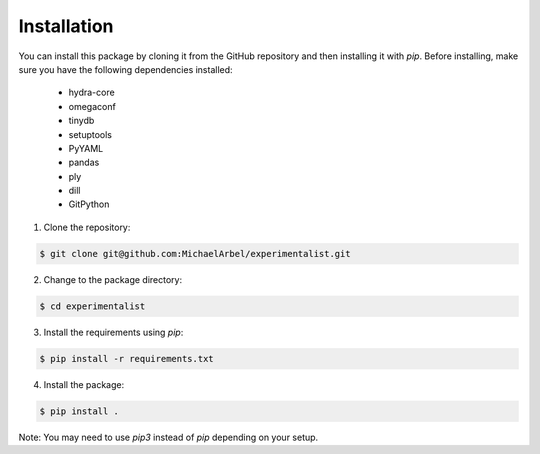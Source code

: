 .. highlight:: sh

Installation
============

You can install this package by cloning it from the GitHub repository
and then installing it with `pip`. Before installing, make sure you have
the following dependencies installed:


	- hydra-core
	- omegaconf
	- tinydb
	- setuptools
	- PyYAML
	- pandas
	- ply
	- dill
	- GitPython



1. Clone the repository:

.. code-block:: console
   
   $ git clone git@github.com:MichaelArbel/experimentalist.git

2. Change to the package directory:

.. code-block:: console
   
   $ cd experimentalist

3. Install the requirements using `pip`:

.. code-block:: console
   
   $ pip install -r requirements.txt

4. Install the package:

.. code-block:: console
   
   $ pip install .

Note: You may need to use `pip3` instead of `pip` depending on your setup.



